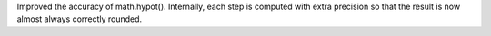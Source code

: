 Improved the accuracy of math.hypot().  Internally, each step is computed
with extra precision so that the result is now almost always correctly
rounded.
